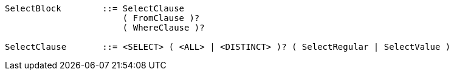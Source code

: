 ----
SelectBlock        ::= SelectClause
                       ( FromClause )?
                       ( WhereClause )?

SelectClause       ::= <SELECT> ( <ALL> | <DISTINCT> )? ( SelectRegular | SelectValue )
----
